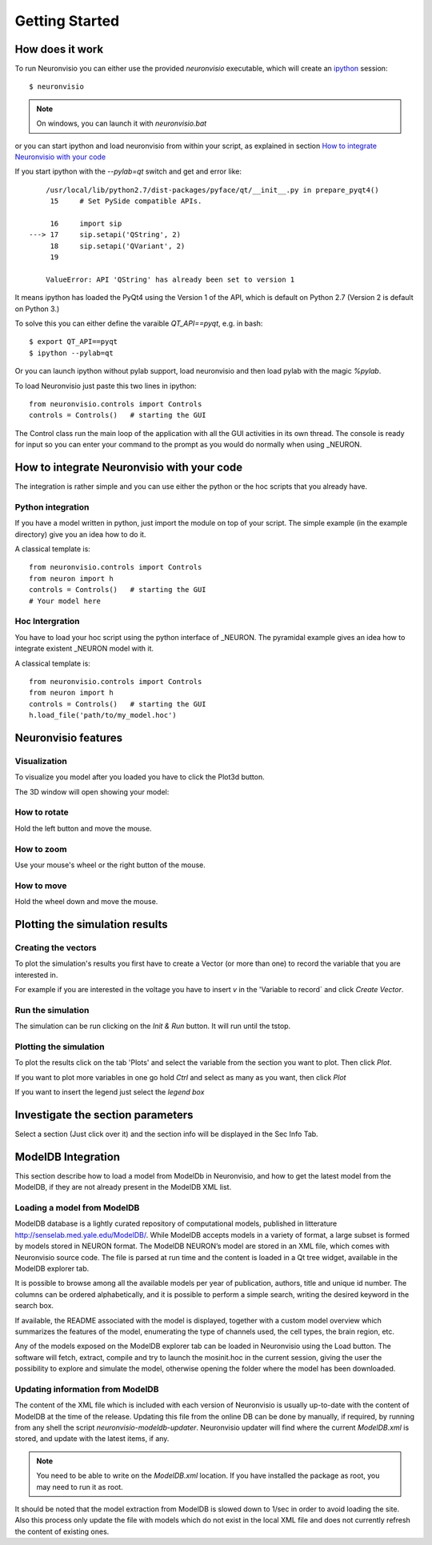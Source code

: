 ***************
Getting Started
***************

How does it work
================

To run Neuronvisio you can either use the provided `neuronvisio` executable,
which will create an ipython_ session::

    $ neuronvisio

.. _ipython: http://ipython.org/

.. note:: On windows, you can launch it with `neuronvisio.bat` 

or you can start ipython and load neuronvisio from within your script, 
as explained in section `How to integrate Neuronvisio with your code`_ 

If you start ipython with the `--pylab=qt` switch and get and error like:: 

    	/usr/local/lib/python2.7/dist-packages/pyface/qt/__init__.py in prepare_pyqt4()
         15     # Set PySide compatible APIs.
    
         16     import sip
    ---> 17     sip.setapi('QString', 2)
         18     sip.setapi('QVariant', 2)
         19 
    
    	ValueError: API 'QString' has already been set to version 1
	 

It means ipython has loaded the PyQt4 using the Version 1 of the API, which
is default on Python 2.7 (Version 2 is default on Python 3.) 

To solve this you can either define the varaible `QT_API==pyqt`, e.g. in bash::

    $ export QT_API==pyqt
    $ ipython --pylab=qt
    
Or you can launch ipython without pylab support, load neuronvisio and then 
load pylab with the magic `%pylab`.

To load Neuronvisio just paste this two lines in ipython::

    from neuronvisio.controls import Controls 
    controls = Controls()   # starting the GUI

The Control class run the main loop of the application with all the GUI activities
in its own thread. The console is ready for input so you can enter your command to 
the prompt as you would do normally when using _NEURON.

.. NEURON: http://www.neuron.yale.edu/neuron/

How to integrate Neuronvisio with your code
===========================================

The integration is rather simple and you can use either the python or the hoc 
scripts that you already have.

Python integration
------------------

If you have a model written in python, just import the module on top of your 
script. The simple example (in the example directory) give you an idea how to do 
it.

A classical template is::

    from neuronvisio.controls import Controls
    from neuron import h 
    controls = Controls()   # starting the GUI
    # Your model here

Hoc Intergration
----------------

You have to load your hoc script using the python interface of _NEURON. 
The pyramidal example gives an idea how to integrate existent _NEURON model 
with it.

A classical template is::

    from neuronvisio.controls import Controls
    from neuron import h 
    controls = Controls()   # starting the GUI
    h.load_file('path/to/my_model.hoc')

Neuronvisio features
====================

Visualization
-------------

To visualize you model after you loaded you have to click the Plot3d button.

.. image:: _static/neuronvisio_main_control.png
    

The 3D window will open showing your model:
    
.. image:: _static/Neuronvisio_3D.png

How to rotate
-------------

Hold the left button and move the mouse.

How to zoom
-----------

Use your mouse's wheel or the right button of the mouse.

How to move
-----------

Hold the wheel down and move the mouse.

Plotting the simulation results
===============================

Creating the vectors
--------------------

To plot the simulation's results you first have to create a Vector 
(or more than one) to record the variable that you are interested in.

For example if you are interested in the voltage you have to insert `v` 
in the 'Variable to record` and click `Create Vector`. 

.. image:: _static/neuronvisio_main_control.png

Run the simulation
------------------

The simulation can be run clicking on the `Init & Run` button. 
It will run until the tstop.

.. image:: _static/neuronvisio_main_control.png
    
    
Plotting the simulation
-----------------------

To plot the results click on the tab 'Plots' and select the variable 
from the section you want to plot. Then click `Plot`.

If you want to plot more variables in one go hold `Ctrl` and select as 
many as you want, then click `Plot`

If you want to insert the legend just select the `legend box` 

.. image:: _static/plotting_vector_results.png
    :scale: 70

Investigate the section parameters
==================================

Select a section (Just click over it) and the section info 
will be displayed in the Sec Info Tab.

.. image:: _static/Neuronvisio_sec_info.png
    :scale: 80
    
ModelDB Integration
===================

This section describe how to load a model from ModelDb in Neuronvisio, 
and how to get the latest model from the ModelDB, if they are not 
already present in the ModelDB XML list.

Loading a model from ModelDB
----------------------------

ModelDB database is a lightly curated repository of computational models,
published in litterature http://senselab.med.yale.edu/ModelDB/. While 
ModelDB accepts models in a variety of format, a large subset is formed 
by models stored in NEURON format. The ModelDB NEURON’s model are stored 
in an XML file, which comes with Neuronvisio source code. The file is 
parsed at run time and the content is loaded in a Qt tree widget, 
available in the ModelDB explorer tab.
 
It is possible to browse among all the available models 
per year of publication, authors, title and unique id number. The columns 
can be ordered alphabetically, and it is possible to perform a simple search, 
writing the desired keyword in the search box.

If available, the README associated with the model is displayed, 
together with a custom model overview which summarizes the features of 
the model, enumerating the type of channels used, the cell types, the 
brain region, etc.

Any of the models exposed on the ModelDB explorer tab can be loaded in
Neuronvisio using the Load button. The software will fetch, extract, 
compile and try to launch the mosinit.hoc in the current session, giving the user the 
possibility to explore and simulate the model, otherwise opening the folder 
where the model has been downloaded. 

.. image:: _static/neuronvisio_modelDB.png

Updating information from ModelDB
---------------------------------

The content of the XML file which is included with each version of 
Neuronvisio is usually up-to-date with the content of ModelDB at the time 
of the release. Updating this file from the online DB can be done by 
manually, if required, by running from any shell the script 
`neuronvisio-modeldb-updater`. Neuronvisio updater will find where the 
current `ModelDB.xml` is stored, and update with the latest items, if any.

.. note:: You need to be able to write on the `ModelDB.xml` location. If you have installed the package as root, you may need to run it as root.

It should be noted that the model extraction from ModelDB is slowed down 
to 1/sec in order to avoid loading the site. Also this process only 
update the file with models which do not exist in the local XML file 
and does not currently refresh the content of existing ones.